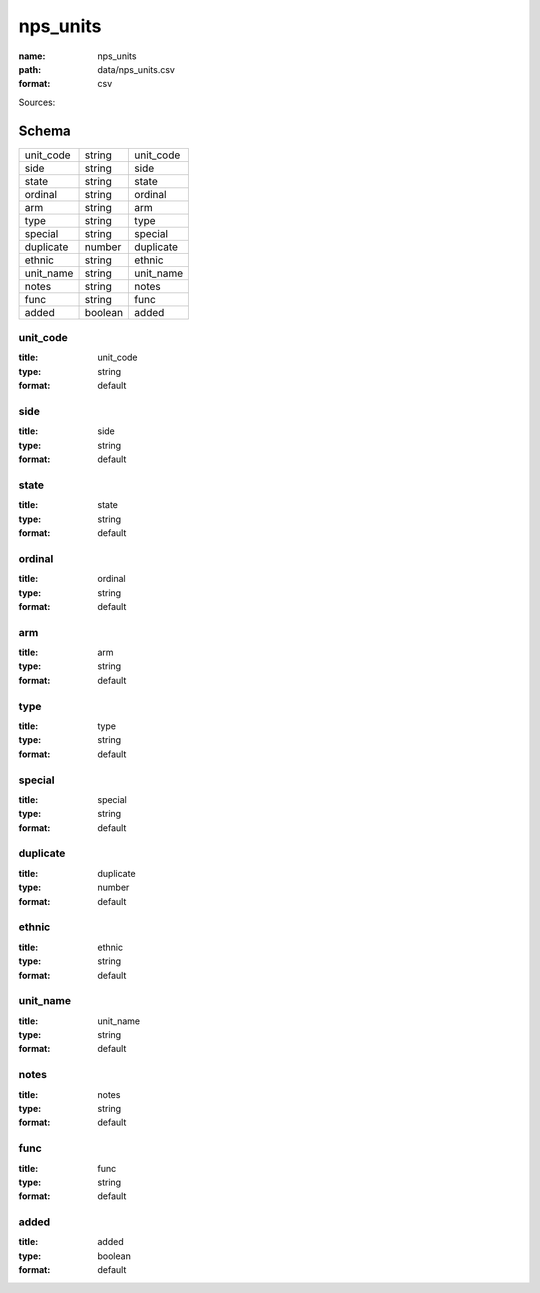 #########
nps_units
#########

:name: nps_units
:path: data/nps_units.csv
:format: csv



Sources: 


Schema
======



=========  =======  =========
unit_code  string   unit_code
side       string   side
state      string   state
ordinal    string   ordinal
arm        string   arm
type       string   type
special    string   special
duplicate  number   duplicate
ethnic     string   ethnic
unit_name  string   unit_name
notes      string   notes
func       string   func
added      boolean  added
=========  =======  =========

unit_code
---------

:title: unit_code
:type: string
:format: default





       
side
----

:title: side
:type: string
:format: default





       
state
-----

:title: state
:type: string
:format: default





       
ordinal
-------

:title: ordinal
:type: string
:format: default





       
arm
---

:title: arm
:type: string
:format: default





       
type
----

:title: type
:type: string
:format: default





       
special
-------

:title: special
:type: string
:format: default





       
duplicate
---------

:title: duplicate
:type: number
:format: default





       
ethnic
------

:title: ethnic
:type: string
:format: default





       
unit_name
---------

:title: unit_name
:type: string
:format: default





       
notes
-----

:title: notes
:type: string
:format: default





       
func
----

:title: func
:type: string
:format: default





       
added
-----

:title: added
:type: boolean
:format: default





       

